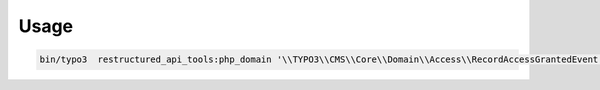 
=====
Usage
=====

.. code-block:: shell

    bin/typo3  restructured_api_tools:php_domain '\\TYPO3\\CMS\\Core\\Domain\\Access\\RecordAccessGrantedEvent' > output/RecordAccessGrantedEvent.rst.txt
